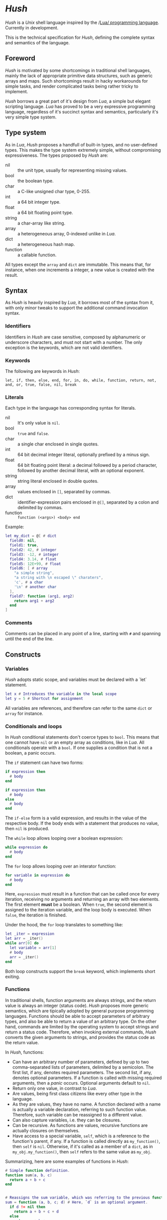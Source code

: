 * /Hush/
  /Hush/ is a /Unix/ shell language inspired by the /[[http://www.lua.org/][Lua/ programming language]]. Currently in
  development.

  This is the technical specification for /Hush/, defining the complete syntax and semantics
  of the language.
** Foreword
   /Hush/ is motivated by some shortcomings in traditional shell languages, mainly the lack
   of appropriate primitive data structures, such as generic arrays and maps. Such
   shortcomings result in hacky workarounds for simple tasks, and render complicated tasks
   being rather tricky to implement.

   /Hush/ borrows a great part of it's design from /Lua/, a simple but elegant scripting
   language. /Lua/ has proved to be a very expressive programming language, regardless of
   it's succinct syntax and semantics, particularly it's very simple type system.
** Type system
   As in /Lua/, /Hush/ proposes a handfull of built-in types, and no user-defined types. This
   makes the type system extremely simple, without compromising expressiveness. The types
   proposed by /Hush/ are:
   - nil :: the unit type, usually for representing missing values.
   - bool :: the boolean type.
   - char :: a C-like unsigned char type, 0-255.
   - int  :: a 64 bit integer type.
   - float :: a 64 bit floating point type.
   - string :: a char-array like string.
   - array :: a heterogeneous array, 0-indexed unlike in /Lua/.
   - dict :: a heterogeneous hash map.
   - function :: a callable function.

   All types except the ~array~ and ~dict~ are immutable. This means that, for instance, when
   one increments a integer, a new value is created with the result.
** Syntax
   As /Hush/ is heavily inspired by /Lua/, it borrows most of the syntax from it, with only
   minor tweaks to support the additional command invocation syntax.
*** Identifiers
    Identifiers in /Hush/ are case sensitive, composed by alphanumeric or underscore
    characters, and must not start with a number. The only exception is the keywords,
    which are not valid identifiers.
*** Keywords
    The following are keywords in /Hush/:
    : let, if, then, else, end, for, in, do, while, function, return, not, and, or, true, false, nil, break
*** Literals
    Each type in the language has corresponding syntax for literals.
    - nil :: It's only value is ~nil~.
    - bool :: ~true~ and ~false~.
    - char :: a single char enclosed in single quotes.
    - int  :: 64 bit decimal integer literal, optionally prefixed by a minus sign.
    - float :: 64 bit floating point literal: a decimal followed by a period character,
      followed by another decimal literal, with an optional exponent.
    - string :: string literal enclosed in double quotes.
    - array :: values enclosed in =[]=, separated by commas.
    - dict :: identifier-expression pairs enclosed in =@[]=, separated by a colon and
      delimited by commas.
    - function :: =function (<args>) <body> end=

    Example:
    #+begin_src lua
      let my_dict = @[ # dict
        field0: nil,
        field1: true,
        field2: 42, # integer
        field3: -12, # integer
        field4: 3.14, # float
        field5: 12E+99, # float
        field6: [ # array
          "a simple string",
          "a string with \n escaped \" charaters",
          'c', # a char
          '\n' # another char
        ],
        field7: function (arg1, arg2)
          return arg1 + arg2
        end
      ]
    #+end_src
*** Comments
    Comments can be placed in any point of a line, starting with =#= and spanning until the
    end of the line.
** Constructs
*** Variables
    /Hush/ adopts static scope, and variables must be declared with a `let` statement.
    #+begin_src lua
      let x # Introduces the variable in the local scope
      let y = 5 # Shortcut for assignment
    #+end_src

    All variables are references, and therefore can refer to the same ~dict~ or ~array~ for
    instance.
*** Conditionals and loops
    In /Hush/ conditional statements don't coerce types to =bool=. This means that one cannot
    have =nil= or an empty array as conditions, like in /Lua/. All conditionals operate with a
    =bool=. If one supplies a condition that is not a boolean, a panic occurs.

    The =if= statement can have two forms:
    #+begin_src lua
      if expression then
        # body
      end

      if expression then
        # body
      else
        # body
      end
    #+end_src
    The =if-else= form is a valid expression, and results in the value of the respective
    body. If the body ends with a statement that produces no value, then =nil= is produced.

    The =while= loop allows looping over a boolean expression:
    #+begin_src lua
      while expression do
        # body
      end
    #+end_src

    The =for= loop allows looping over an interator function:
    #+begin_src lua
      for variable in expression do
        # body
      end
    #+end_src
    Here, =expression= must result in a function that can be called once for every
    iteration, receiving no arguments and returning an array with two elements. The first
    element *must* be a boolean. When =true=, the second element is assigned to the iteration
    variable, and the loop body is executed. When =false=, the iteration is finished.

    Under the hood, the =for= loop translates to something like:
    #+begin_src lua
      let _iter = expression
      let arr = _iter()
      while arr[0] do
        let variable = arr[1]
        # body
        arr = _iter()
      end
    #+end_src

    Both loop constructs support the =break= keyword, which implements short exiting.
*** Functions
    In traditional shells, function arguments are always strings, and the return value is
    always an integer (status code). /Hush/ proposes more generic semantics, which are
    tipically adopted by general purpose programming languages. Functions should be able
    to accept parameters of arbitrary types, and also be able to return a value of an
    arbitrary type. On the other hand, commands are limited by the operating system to
    accept strings and return a status code. Therefore, when invoking external commands,
    /Hush/ converts the given arguments to strings, and provides the status code as the
    return value.

    In /Hush/, functions:
    - Can have an arbitrary number of parameters, defined by up to two comma-separated
      lists of parameters, delimited by a semicolon. The first list, if any, denotes
      required parameters. The second list, if any, denotes optional parameters. If a
      function is called with missing required arguments, then a /panic/ occurs. Optional
      arguments default to ~nil~.
    - Return only one value, in contrast to /Lua/.
    - Are values, being first class citizens like every other type in the language.
    - As they are values, they have no name. A function declared with a name is actually a
      variable declaration, referring to such function value. Therefore, such variable can
      be reassigned to a different value.
    - Can also capture variables, i.e. they can be closures.
    - Can be recursive. As functions are values, recursive functions are actually closures
      on themselves.
    - Have access to a special variable, ~self~, which is a reference to the function's
      parent, if any. If a function is called directly as ~my_function()~, then ~self~ is
      ~nil~. Otherwise, if it's called as a member of a ~dict~, as in ~my_obj.my_function()~,
      then ~self~ refers to the same value as ~my_obj~.

    Summarizing, here are some examples of functions in /Hush/:
    #+begin_src lua
      # Simple function definition.
      function sum(a, b, c)
        return a + b + c
      end


      # Reassigns the sum variable, which was referring to the previous function.
      sum = function (a, b, c; d) # Here, `d` is an optional argument.
        if d != nil then
          return a + b + c + d
        else
          return a + b + c
        end
      end


      function sum(a)
        return function(b) # Closure!
          return a + b  # Here, `a` is captured from the outer scope.
        end
      end


      # Simple recursive function.
      function factorial(n)
        if n < 2 then
          return 1
        else
          return n * factorial(n - 1)
        end
      end


      # A member function.
      my_obj = @[
        value: 5,

        method: function()
          if self != nil then
            return self.value
          else
            return 0
          end
        end,
      ]

      my_obj.method() # Returns 5

      fun = my_obj.method

      fun() # Returns 0
    #+end_src
*** Expressions
    In traditional shells, expressions produce two results that can be manipulated by the
    language: the standard output (/stdin/stderr/), and a status code. The output can be
    captured by the ~$()~ operator, and the status code is immediately available through the
    ~$?~ variable.
**** Commands
     In /Hush/, command blocks are enclosed in ~{}~. Individual commands must end with a
     semicolon, except for the last command in the block. This can be annoying for simple
     commands, but it allows one to split a command across multiple lines interspersed
     with comments, which is currently impossible in /Bash/, for instance.

     #+begin_src bash
       {
         docker create
                --name $container
                -i -a STDIN -a STDOUT -a STDERR # attach all stdio
                -v $pwd:/my/project:ro # mount the source code as a read-only volume
                my-image:latest;


         rsync -av --delete --delete-excluded
                # version control directories:
                --exclude='.git/'
                --exclude='.svn/'
                # build directories:
                --exclude='.stack-work/'
                --exclude='.ccls-cache/'
                --exclude='target/'
                --exclude='bin/'
                --exclude='obj/'
                # don't backup series or torrents:
                --exclude='series/'
                --exclude='torrents/'
                ~/ /mnt/backup 2>1
           | tee rsync.log;


         list-musics
           | xargs --null -- mediainfo --Output='Audio;%Duration%\n' # get duration in miliseconds
           | awk NF # remove empty lines
           | paste -s -d + # join lines with +
           | bc # eval the resulting expression
       }
     #+end_src

     Command blocks result in the status code of the last command. If such status
     indicates a failure (non-zero), and is not immediately assigned to a variable or
     captured with ~${}~, /Hush/ will automatically panic, halting the script execution. This
     behavior is similar to /Bash/'s ~set -e~.

     Command arguments are separated by spaces. Backslash-escaped spaces are not
     considered separators, but argument text. Variables can be accessed by prefixing
     their identifier with =$=, or surrounding with =${}=, and are expanded with the following
     rules:
     1. =nil=, =bool=, =char=, =int=, =float=, =string=: converted to string using =tostring()=, passed
        as a *single* argument, regardless of containing spaces, asterisks, and whatnot.
     2. =array=: each element will be converted to a single argument, using the first and
        third rules. If the array is empty, no argument is produced. This way, arrays can
        be used to programmatically build lists of command arguments.
     3. =dict=, =function=: won't be converted, causing a panic instead.

     Single quotes delimit literals *without* interpolation, while double quotes allow
     interpolation. Inside double quotes, variables can be accessed with =$= or =${}=, to
     allow consecutive word characters. As an example, all of the following produce a
     single argument to =echo=:
     #+begin_src bash
       let file = "/etc/myconfig"

       {
         echo $file; # /etc/myconfig

         echo '$file'; # $file
         echo '/usr'$file'uration'; # /usr/etc/myconfiguration

         echo "$file"; # /etc/myconfig
         echo "${file}"; # /etc/myconfig
         echo "/usr${file}uration"; # /usr/etc/myconfiguration
       }
     #+end_src

     In /Hush/, there is no such thing as implicitly expanding or globbing the contents of a
     variable.
***** Argument expansion
      /Hush/ performs tree types of expansion for unquoted literal arguments.
      1. Tilde expansion:

         Any argument starting with =~/= will have such prefix expanded to =$HOME/=.
      2. Brace expansion:

         Arguments containing unescaped brace-enclosed lists will be expanded to an array
         of strings, regardless of existing file paths. The brace syntax allows two forms:
         - ={a,b,,'c'}=: two or more comma-separated strings, which can be empty or
           quoted. One argument will be generated for each string.
         - ={1..10}=: two integers separated by =..=, denoting a sequence. One argument will
           be generated for each element of the sequence.

         Examples:
         - =dir/file{,.jpg,'.png'}= -> [ =dir/file=, =dir/file.jpg=, =dir/file.png= ]
         - =dir/file-{3..1}.txt= -> [ =dir/file3.txt=, =dir/file2.txt=, =dir/file1.txt= ]
      3. Filename expansion:

         Arguments containing any of the following patterns, when unescaped, will be
         expanded to an alphabetically sorted array of existing file paths, matched by the
         respective regular expression construct:
         - =*= -> =[^/]*=
         - =?= -> =[^/]=
         - =[= ... =]= -> =[= ... =]=

         Example: =some/*/path*/with/patterns/[1-9].???= will match paths with the
         =some/[^/]*/path[^/]*/with/patterns/[1-9].[^/][^/][^/]= regex.

         Hidden files (whose name starts with a dot) *are matched by default*, as opposed to
         /Bash/. Relative paths are expanded with a =./= prefix, in order to prevent flag
         injection vulnerabilities. ¹

         The resulting array is converted to arguments according to the rules described in
         [[#Commands][Commands]].

      While brace and filename expansion may not be used simultaneously in the same
      argument, tilde expansion can be used with both.

      1: As in =chown my-user =*=, where there is a file named =--reference=/home/other-user/=.
***** Redirection
      Traditional shells implement multiple operators for redirecting file descriptors. In
      /Bash/, for instance, there are [[https://www.gnu.org/software/bash/manual/html_node/Redirections.html][at least 10 such operators]], which implement quite
      specific behavior. To keep things simple, /Hush/ proposes only four redirection
      operators:
      - ~command < filename~: opens /stdin/ as a reference to the given filename.
      - ~command << string~: opens /stdin/ as a pipe containing the given string.
      - ~command fd> fd2~ or ~command fd> filename~: opens =fd= as a reference to the same file
        of =fd2=, or as a reference to the given filename. =fd= defaults to =1= (/stdout/) when
        omitted. The target file is created if it doesn't exists, or truncated otherwise.
      - ~command fd>> file~: opens =fd= as a reference to the given filename. =fd1= defaults to
        =1= (/stdout/) when omitted. The target file is created if it doesn't exists, or
        appended-to otherwise.

      Literal file descriptors are denoted by a single number, according to the following table:
      | File   | Number |
      |--------+--------|
      | /stdin/  |      0 |
      | /stdout/ |      1 |
      | /stderr/ |      2 |
      If one desires to redirect to a file named "2", quotes must be used:
      #+begin_src bash
        { command > "2" }
      #+end_src

      Filenames may be supplied through variables, but not file descriptors:
      #+begin_src bash
        let var = 2
        { command > $var } # Redirects to a file named "2"
      #+end_src

      Contrary to traditional shells, redirection operators must be placed after all of
      the supplied arguments for a command. This aims to assure that no redirection can go
      unnoticed when there are many arguments.
***** Capturing output
      The capture operator (~${}~ in /Hush/) adopts more flexible semantics than those of
      traditional shells. Instead of resulting in the command's /stdout/, the result is a
      ~dict~ containing three fields: a =string= for /stdout/, a =string= for /stderr/, and the
      status code. This enables acessing both /stdout/ and /stderr/ separately, as well as the
      status code, all with value semantics. If one cares only about the /stdout/ for
      instance, direct access can be used, without requiring any intermediate variables:
      #+begin_src bash
        ${date --iso-8061}.stdout
      #+end_src

      To pass the output as arguments to other commands, one needs intermediate variables,
      as opposed to traditional shells.

      /Bash/:
      #+begin_src bash
        tee $(date --iso-8601)
      #+end_src

      /Hush/:
      #+begin_src bash
        let date = ${date --iso-8601}.stdout
        { tee $date }
      #+end_src
***** Piping
      Commands can be chained into pipelines using the =|= operator, which connects the left
      hand side's =stdout= to the right hand side's =stdin=. While the =|= operator is left
      associative, all commands in a pipeline are executed concurrently. /Hush/ awaits all
      processes to finish, producing the status code of the last command in the pipeline.
***** Asynchronous commands
      Shells like /Ksh/, /Zsh/ and /Bash/ support asynchronous commands through the =coproc=
      keyword and the =&= operator, also providing the =wait= builtin for joining such
      coprocesses. In such shells, the /pid/ of a asynchronous command is immediately
      available through the =$!= variable.

      Bash:
      #+begin_src bash
        # Array variable to capture the pids of all spawned tasks
        declare -A pids

        one long running command &
        pids+=($!)

        another long running command &
        pids+=($!)

        yet another long running command &
        pids+=($!)

        # Give jobs some time to complete
        sleep 2000

        status=0

        for pid in $pids; do
          if ps -p $pid > /dev/null; then
            # Job is stil running, abort...
            kill $pid
            status=1
          else
            # Job finished, check if succeeded:
            if ! wait $pid; then
              status=$?
            fi
          fi
        done

        exit $status
      #+end_src

      /Hush/ proposes a different approach, allowing one to launch a command block
      asynchronously, and have immediate access to the operations regarding such job. When
      a command block is delimited with the =&{}= operator, the block is executed
      asynchronously, and the resulting value of the expression is a =dict= with a set of
      values and functions to operate on the job:
      - ~pid~: the job's =pid=. You are unlikely to need this field in practice.
      - ~running()~: returns a =bool= indicating whether the job is still running.
      - ~abort()~: aborts the job, killing any child processes.
      - ~join()~: like /Bash/'s =wait=, blocks until the job is finished, and returns the job's
        status code.

      Hush:
      #+begin_src lua
        # Array variable to capture the pids of all spawned tasks
        let jobs = []

        let job = &{ one long running command }
        jobs.push(job)

        job = &{ another long running command }
        jobs.push(job)

        job = &{ yet another long running command }
        jobs.push(job)

        # Give jobs some time to complete
        sleep(2000)

        let status = 0

        for job in iter(jobs) do
          if job.running() then
            # Job is stil running, abort...
            job.abort()
            status = 1
          else
            # Job finished, check if succeeded:
            let job_status = job.join()
            if job_status != 0 then
              status = job_status
            end
          end
        end

        exit(status)
      #+end_src
**** Function calls
     Functions in /Hush/ can be called using the ~()~ operator. Like in the function
     declaration, the function call operator receives required and optional arguments,
     using the exact same syntax.
***** Redirection, capturing, piping and asynchronous execution
      In /Hush/, there is currently no way of capturing, piping or redirecting the output of
      shell functions. This is due to the fact that pipes in particular have concurrent
      semantics, i.e., each component (command or function) in the pipeline runs
      concurrently. This would be problematic for /Hush/ functions because they can reference
      outter variables through parameters and closures, and consequently mutate their
      values. Therefore, two functions in a pipeline could access the same variable
      concurrently, potentially causing a data race.

      There are plans to include such features in the future, by the means of cloning all
      parameters and closures to piped and asynchronous functions, therefore inhibiting
      data races. But this has to be more carefully designed before we can settle for
      anything.
** Object model
   /Hush/ mainly focuses on functional programming, but also supports some sort of object
   oriented programming. While /Lua/ proposes the /metatable/ mechanism to add sofisticated dynamics
   to /tables/, /Hush/ adopts simpler semantics, having /dicts/ as plain key-value stores.

   Functions can act as methods by using the ~self~ operator, as described
   previously. Objects can be defined as /dicts/ with member functions, which can be defined
   by a constructor function.

   Hush:
   #+begin_src lua
     function MyCounter(initial_value) # MyCounter is a function that represents a Class.
       let increment = function()
         self._value += 1
       end

       let get = function()
         return self._value
       end

       return @[
         _value: initial_value, # Public field.
         # These methods could be implemented here as well.
         # Remeber, functions are nothing but values.
         increment: increment, # Method
         get: get,             # Method
       ]
     end


     let counter = MyCounter(0)
     counter.increment()
     counter.increment()
     counter.get() # Returns 2


     function StepCounter(initial_value, step)
       # This function captures the `step` variable, which acts as a private field.
       let increment = function()
         self._value += step
       end

       let print = function()
         print(self.get())
       end

       let counter = MyCounter(initial_value) # Inheritance
       counter.print = print # Additional method
       counter.increment = increment # Method overriding
       return counter
     end


     let counter = StepCounter(0, 2)
     counter.increment()
     counter.increment()
     counter.print() # Prints 4
   #+end_src
